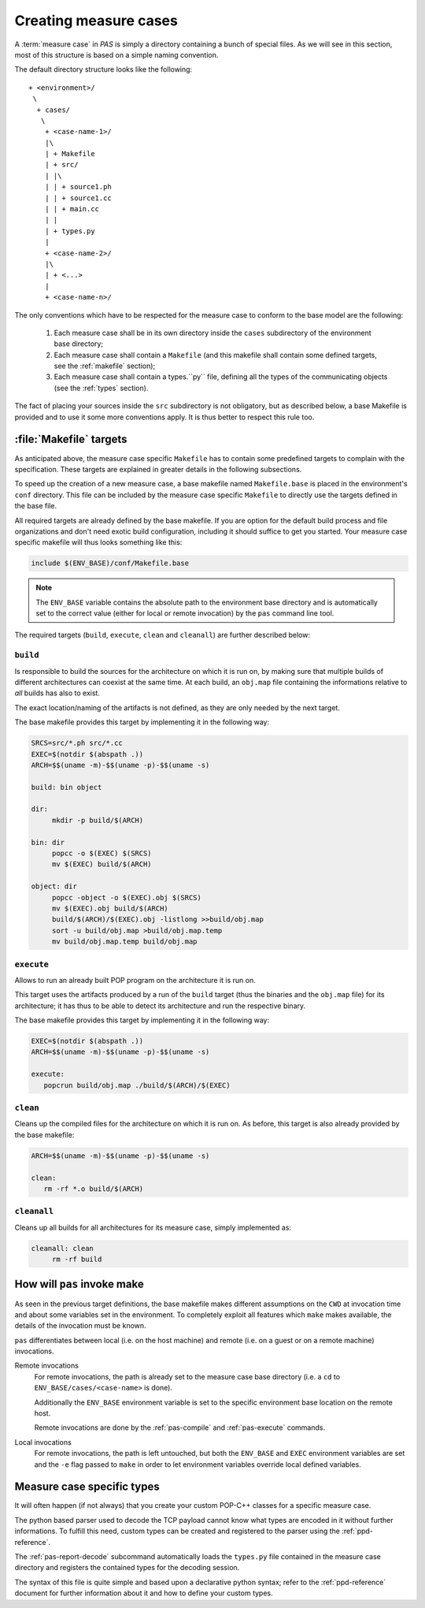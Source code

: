 .. _measure-cases:

Creating measure cases
======================

A :term:`measure case` in *PAS* is simply a directory containing a bunch of
special files. As we will see in this section, most of this structure is
based on a simple naming convention.

The default directory structure looks like the following::

   + <environment>/
    \
     + cases/
      \
       + <case-name-1>/
       |\
       | + Makefile
       | + src/
       | |\
       | | + source1.ph
       | | + source1.cc
       | | + main.cc
       | |
       | + types.py
       |
       + <case-name-2>/
       |\
       | + <...>
       |
       + <case-name-n>/
       
The only conventions which have to be respected for the measure case to
conform to the base model are the following:

 1. Each measure case shall be in its own directory inside the ``cases``
    subdirectory of the environment base directory;
    
 2. Each measure case shall contain a ``Makefile`` (and this makefile shall
    contain some defined targets, see the :ref:`makefile` section);

 3. Each measure case shall contain a types.``py`` file, defining all the types
    of the communicating objects (see the :ref:`types` section).

The fact of placing your sources inside the ``src`` subdirectory is not
obligatory, but as described below, a base Makefile is provided and to use it
some more conventions apply. It is thus better to respect this rule too.


.. _makefile:

:file:`Makefile` targets
------------------------

As anticipated above, the measure case specific ``Makefile`` has to contain
some predefined targets to complain with the specification. These targets are
explained in greater details in the following subsections.

To speed up the creation of a new measure case, a base makefile named
``Makefile.base`` is placed in the environment's ``conf`` directory. This file
can be included by the measure case specific ``Makefile`` to directly use the
targets defined in the base file.

All required targets are already defined by the base makefile. If you are
option for the default build process and file organizations and don't need
exotic build configuration, including it should suffice to get you started.
Your measure case specific makefile will thus looks something like this:

.. code-block:: makefile
   
   include $(ENV_BASE)/conf/Makefile.base

.. note::
   The ``ENV_BASE`` variable contains the absolute path to the environment base
   directory and is automatically set to the correct value (either for local or
   remote invocation) by the ``pas`` command line tool.

The required targets (``build``, ``execute``, ``clean`` and ``cleanall``) are
further described below:

``build``
~~~~~~~~~

Is responsible to build the sources for the architecture on which it is
run on, by making sure that multiple builds of different architectures can
coexist at the same time.
At each build, an ``obj.map`` file containing the informations relative to
*all* builds has also to exist.

The exact location/naming of the artifacts is not defined, as they are only
needed by the next target.

The base makefile provides this target by implementing it in the following way:

.. code-block:: make

   SRCS=src/*.ph src/*.cc
   EXEC=$(notdir $(abspath .))
   ARCH=$$(uname -m)-$$(uname -p)-$$(uname -s)

   build: bin object

   dir:
   	mkdir -p build/$(ARCH)

   bin: dir
   	popcc -o $(EXEC) $(SRCS)
   	mv $(EXEC) build/$(ARCH)

   object: dir
   	popcc -object -o $(EXEC).obj $(SRCS)
   	mv $(EXEC).obj build/$(ARCH)
   	build/$(ARCH)/$(EXEC).obj -listlong >>build/obj.map
   	sort -u build/obj.map >build/obj.map.temp
   	mv build/obj.map.temp build/obj.map
   
``execute``
~~~~~~~~~~~

Allows to run an already built POP program on the architecture it is run on.
   
This target uses the artifacts produced by a run of the ``build`` target
(thus the binaries and the ``obj.map`` file) for its architecture; it has thus
to be able to detect its architecture and run the respective binary.

The base makefile provides this target by implementing it in the following way:

.. code-block:: make

   EXEC=$(notdir $(abspath .))
   ARCH=$$(uname -m)-$$(uname -p)-$$(uname -s)

   execute:
      popcrun build/obj.map ./build/$(ARCH)/$(EXEC)

``clean``
~~~~~~~~~

Cleans up the compiled files for the architecture on which it is run on. As
before, this target is also already provided by the base makefile:

.. code-block:: make

   ARCH=$$(uname -m)-$$(uname -p)-$$(uname -s)

   clean:
      rm -rf *.o build/$(ARCH)

``cleanall``
~~~~~~~~~~~~

Cleans up all builds for all architectures for its measure case, simply
implemented as:

.. code-block:: make

   cleanall: clean
   	rm -rf build


How will ``pas`` invoke make
----------------------------

As seen in the previous target definitions, the base makefile makes different
assumptions on the ``CWD`` at invocation time and about some variables set in
the environment. To completely exploit all features which ``make`` makes
available, the details of the invocation must be known.

``pas`` differentiates between local (i.e. on the host machine) and remote
(i.e. on a guest or on a remote machine) invocations.

Remote invocations
   For remote invocations, the path is already set to the measure case base
   directory (i.e. a ``cd`` to ``ENV_BASE/cases/<case-name>`` is done).
   
   Additionally the ``ENV_BASE`` environment variable is set to the specific
   environment base location on the remote host.
   
   .. todo::
      Link to the settings reference, PATHS directive
   
   Remote invocations are done by the :ref:`pas-compile` and :ref:`pas-execute`
   commands.

Local invocations
   For remote invocations, the path is left untouched, but both the
   ``ENV_BASE`` and ``EXEC`` environment variables are set and the ``-e`` flag
   passed to ``make`` in order to let environment variables override local
   defined variables.


.. _types:

Measure case specific types
---------------------------

It will often happen (if not always) that you create your custom POP-C++
classes for a specific measure case.

The python based parser used to decode the TCP payload cannot know what types
are encoded in it without further informations. To fulfill this need, custom
types can be created and registered to the parser using the
:ref:`ppd-reference`.

The :ref:`pas-report-decode` subcommand automatically loads the ``types.py``
file contained in the measure case directory and registers the contained types
for the decoding session.

.. note:
   If you don't defined any custom types, you can leave this file empty or
   delete it. The parser will automatically load the base types.

The syntax of this file is quite simple and based upon a declarative python
syntax; refer to the :ref:`ppd-reference` document for further information
about it and how to define your custom types.



